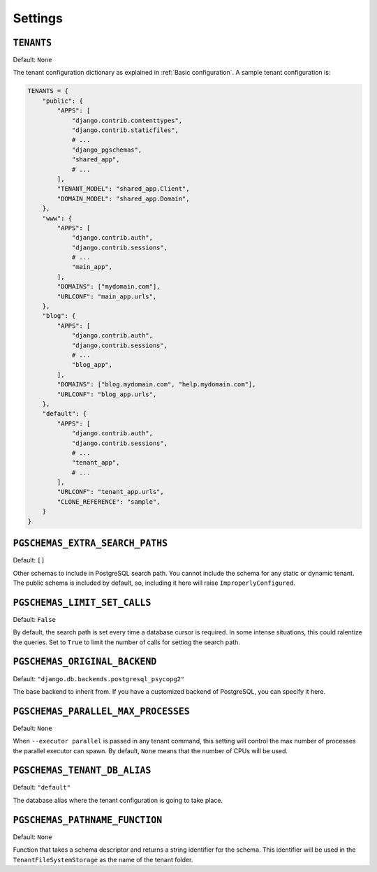Settings
========

``TENANTS``
-----------

Default: ``None``

The tenant configuration dictionary as explained in :ref:`Basic configuration`.
A sample tenant configuration is:

.. code-block:: python

    TENANTS = {
        "public": {
            "APPS": [
                "django.contrib.contenttypes",
                "django.contrib.staticfiles",
                # ...
                "django_pgschemas",
                "shared_app",
                # ...
            ],
            "TENANT_MODEL": "shared_app.Client",
            "DOMAIN_MODEL": "shared_app.Domain",
        },
        "www": {
            "APPS": [
                "django.contrib.auth",
                "django.contrib.sessions",
                # ...
                "main_app",
            ],
            "DOMAINS": ["mydomain.com"],
            "URLCONF": "main_app.urls",
        },
        "blog": {
            "APPS": [
                "django.contrib.auth",
                "django.contrib.sessions",
                # ...
                "blog_app",
            ],
            "DOMAINS": ["blog.mydomain.com", "help.mydomain.com"],
            "URLCONF": "blog_app.urls",
        },
        "default": {
            "APPS": [
                "django.contrib.auth",
                "django.contrib.sessions",
                # ...
                "tenant_app",
                # ...
            ],
            "URLCONF": "tenant_app.urls",
            "CLONE_REFERENCE": "sample",
        }
    }

``PGSCHEMAS_EXTRA_SEARCH_PATHS``
--------------------------------

Default: ``[]``

Other schemas to include in PostgreSQL search path. You cannot include the
schema for any static or dynamic tenant. The public schema is included by
default, so, including it here will raise ``ImproperlyConfigured``.

``PGSCHEMAS_LIMIT_SET_CALLS``
-----------------------------

Default: ``False``

By default, the search path is set every time a database cursor is required. In
some intense situations, this could ralentize the queries. Set to ``True`` to
limit the number of calls for setting the search path.

``PGSCHEMAS_ORIGINAL_BACKEND``
------------------------------

Default: ``"django.db.backends.postgresql_psycopg2"``

The base backend to inherit from. If you have a customized backend of
PostgreSQL, you can specify it here.

``PGSCHEMAS_PARALLEL_MAX_PROCESSES``
------------------------------------

Default: ``None``

When ``--executor parallel`` is passed in any tenant command, this setting will
control the max number of processes the parallel executor can spawn. By
default, ``None`` means that the number of CPUs will be used.


``PGSCHEMAS_TENANT_DB_ALIAS``
-----------------------------

Default: ``"default"``

The database alias where the tenant configuration is going to take place.

``PGSCHEMAS_PATHNAME_FUNCTION``
-------------------------------

Default: ``None``

Function that takes a schema descriptor and returns a string identifier for the
schema. This identifier will be used in the ``TenantFileSystemStorage`` as the
name of the tenant folder.